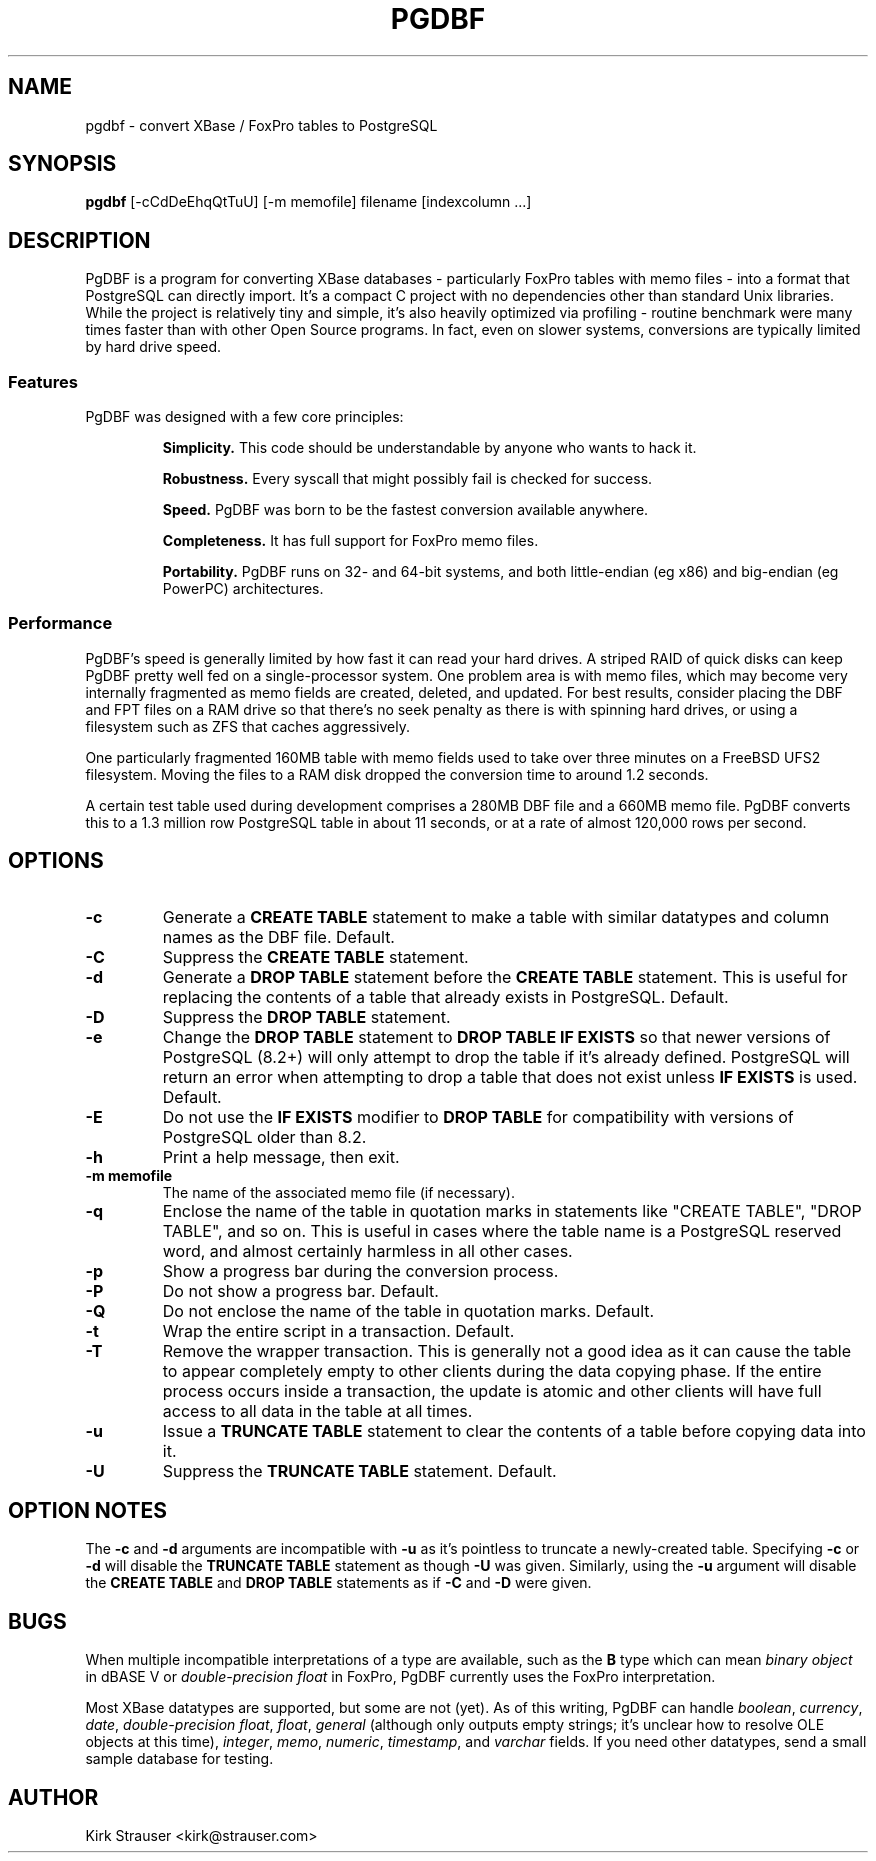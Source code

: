 .TH PGDBF 1 "February 3 2011" "Version 0.5.5"
.SH NAME
pgdbf \- convert XBase / FoxPro tables to PostgreSQL

.SH SYNOPSIS
.B pgdbf
[\-cCdDeEhqQtTuU] [-m memofile] filename [indexcolumn ...]

.SH DESCRIPTION
PgDBF is a program for converting XBase databases - particularly FoxPro
tables with memo files - into a format that PostgreSQL can directly import.
It's a compact C project with no dependencies other than standard Unix
libraries.  While the project is relatively tiny and simple, it's also
heavily optimized via profiling - routine benchmark were many times faster
than with other Open Source programs.  In fact, even on slower systems,
conversions are typically limited by hard drive speed.
.P
.SS Features
PgDBF was designed with a few core principles:
.P
.RS
.B
Simplicity.
This code should be understandable by anyone who wants to hack it.
.P
.B
Robustness.
Every syscall that might possibly fail is checked for success.
.P
.B
Speed.
PgDBF was born to be the fastest conversion available anywhere.
.P
.B
Completeness.
It has full support for FoxPro memo files.
.P
.B
Portability.
PgDBF runs on 32- and 64-bit systems, and both little-endian (eg x86) and
big-endian (eg PowerPC) architectures.
.RE

.SS Performance
PgDBF's speed is generally limited by how fast it can read your hard drives.
A striped RAID of quick disks can keep PgDBF pretty well fed on a
single-processor system.  One problem area is with memo files, which may
become very internally fragmented as memo fields are created, deleted, and
updated.  For best results, consider placing the DBF and FPT files on a RAM
drive so that there's no seek penalty as there is with spinning hard drives,
or using a filesystem such as ZFS that caches aggressively.

One particularly fragmented 160MB table with memo fields used to take over
three minutes on a FreeBSD UFS2 filesystem.  Moving the files to a RAM disk
dropped the conversion time to around 1.2 seconds.

A certain test table used during development comprises a 280MB DBF file and
a 660MB memo file. PgDBF converts this to a 1.3 million row PostgreSQL table
in about 11 seconds, or at a rate of almost 120,000 rows per second.

.SH OPTIONS
.TP
.B -c
Generate a
.B CREATE TABLE
statement to make a table with similar datatypes and column names as the DBF
file.  Default.
.TP
.B -C
Suppress the
.B CREATE TABLE
statement.
.TP
.B -d
Generate a
.B DROP TABLE
statement before the
.B CREATE TABLE
statement. This is useful for replacing the contents of a table that already
exists in PostgreSQL.  Default.
.TP
.B -D
Suppress the
.B DROP TABLE
statement.
.TP
.B -e
Change the
.B DROP TABLE
statement to
.B DROP TABLE IF EXISTS
so that newer versions of PostgreSQL (8.2+) will only attempt to drop the
table if it's already defined.  PostgreSQL will return an error when
attempting to drop a table that does not exist unless
.B IF EXISTS
is used.  Default.
.TP
.B -E
Do not use the
.B IF EXISTS
modifier to
.B DROP TABLE
for compatibility with versions of PostgreSQL older than 8.2.
.TP
.B -h
Print a help message, then exit.
.TP
.B -m memofile
The name of the associated memo file (if necessary).
.TP
.B -q
Enclose the name of the table in quotation marks in statements like "CREATE
TABLE", "DROP TABLE", and so on. This is useful in cases where the table
name is a PostgreSQL reserved word, and almost certainly harmless in all
other cases.
.TP
.B -p
Show a progress bar during the conversion process.
.TP
.B -P
Do not show a progress bar.  Default.
.TP
.B -Q
Do not enclose the name of the table in quotation marks.  Default.
.TP
.B -t
Wrap the entire script in a transaction.  Default.
.TP
.B -T
Remove the wrapper transaction.  This is generally not a good idea as it can
cause the table to appear completely empty to other clients during the data
copying phase.  If the entire process occurs inside a transaction, the
update is atomic and other clients will have full access to all data in the
table at all times.
.TP
.B -u
Issue a
.B TRUNCATE TABLE
statement to clear the contents of a table before copying data into it.
.TP
.B -U
Suppress the
.B TRUNCATE TABLE
statement.  Default.

.SH "OPTION NOTES"
The
.B -c
and
.B -d
arguments are incompatible with
.B -u
as it's pointless to truncate a newly-created table. Specifying
.B -c
or
.B -d
will disable the
.B TRUNCATE TABLE
statement as though
.B -U
was given. Similarly, using the
.B -u
argument will disable the
.B CREATE TABLE
and
.B DROP TABLE
statements as if
.B -C
and
.B -D
were given.

.SH BUGS
When multiple incompatible interpretations of a type are available, such as
the
.B B
type which can mean
.I "binary object"
in dBASE V or
.I "double-precision float"
in FoxPro, PgDBF currently uses the FoxPro interpretation.

Most XBase datatypes are supported, but some are not (yet).  As of this
writing, PgDBF can handle \fIboolean\fP, \fIcurrency\fP, \fIdate\fP,
\fIdouble-precision float\fP, \fIfloat\fP, \fIgeneral\fP (although only
outputs empty strings; it's unclear how to resolve OLE objects at this
time), \fIinteger\fP, \fImemo\fP, \fInumeric\fP, \fItimestamp\fP, and
\fIvarchar\fP fields.  If you need other datatypes, send a small sample
database for testing.

.SH AUTHOR
Kirk Strauser <kirk@strauser.com>
